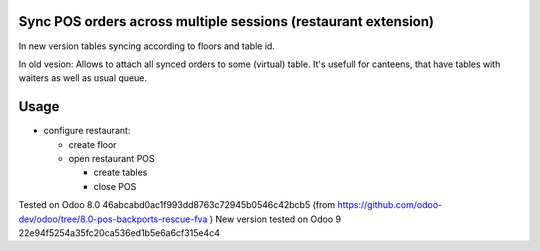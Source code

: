 Sync POS orders across multiple sessions (restaurant extension)
===============================================================
In new version tables syncing according to floors and table id.

In old vesion: Allows to attach all synced orders to some (virtual) table.
It's usefull for canteens, that have tables with waiters as well as usual queue.

Usage
=====

* configure restaurant:

  * create floor
  * open restaurant POS

    * create tables
    * close POS

Tested on Odoo 8.0 46abcabd0ac1f993dd8763c72945b0546c42bcb5 (from https://github.com/odoo-dev/odoo/tree/8.0-pos-backports-rescue-fva )
New version tested on Odoo 9 22e94f5254a35fc20ca536ed1b5e6a6cf315e4c4